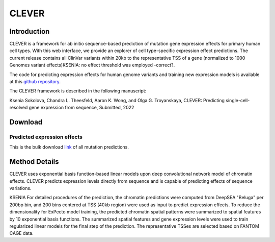 
=======
CLEVER
=======

Introduction
------------
CLEVER is a framework for ab initio sequence-based prediction of mutation gene expression effects for primary human cell types. With this web interface, we provide an explorer of cell type-specific expression effect predictions. The current release contains all ClinVar variants within 20kb to the representative TSS of a gene (normalized to 1000 Genomes variant effects)KSENIA: no effect threshold was employed -correct?.

The code for predicting expression effects for human genome variants and training new expression models is available at this `github repository <https://github.com/FunctionLab/KSENIA>`_.

The CLEVER framework is described in the following manuscript:

Ksenia Sokolova, Chandra L. Theesfeld, Aaron K. Wong, and Olga G. Troyanskaya, CLEVER: Predicting single-cell-resolved gene expression from sequence, Submitted, 2022

Download
--------
Predicted expression effects
~~~~~~~~~~~~~~~~~~~~~~~~~~~~
This is the bulk download `link <KSENIA>`_ of all mutation predictions.

Method Details
--------------
CLEVER uses exponential basis function-based linear models upon deep convolutional network model of chromatin effects. CLEVER predicts expression levels directly from sequence and is capable of predicting effects of sequence variations.

KSENIA For detailed procedures of the prediction, the chromatin predictions were computed from DeepSEA "Beluga" per 200bp bin, and 200 bins centered at TSS (40kb region) were used as input to predict expression effects. To reduce the dimensionality for ExPecto model training, the predicted chromatin spatial patterns were summarized to spatial features by 10 exponential basis functions. The summarized spatial features and gene expression levels were used to train regularized linear models for the final step of the prediction. The representative TSSes are selected based on FANTOM CAGE data.
